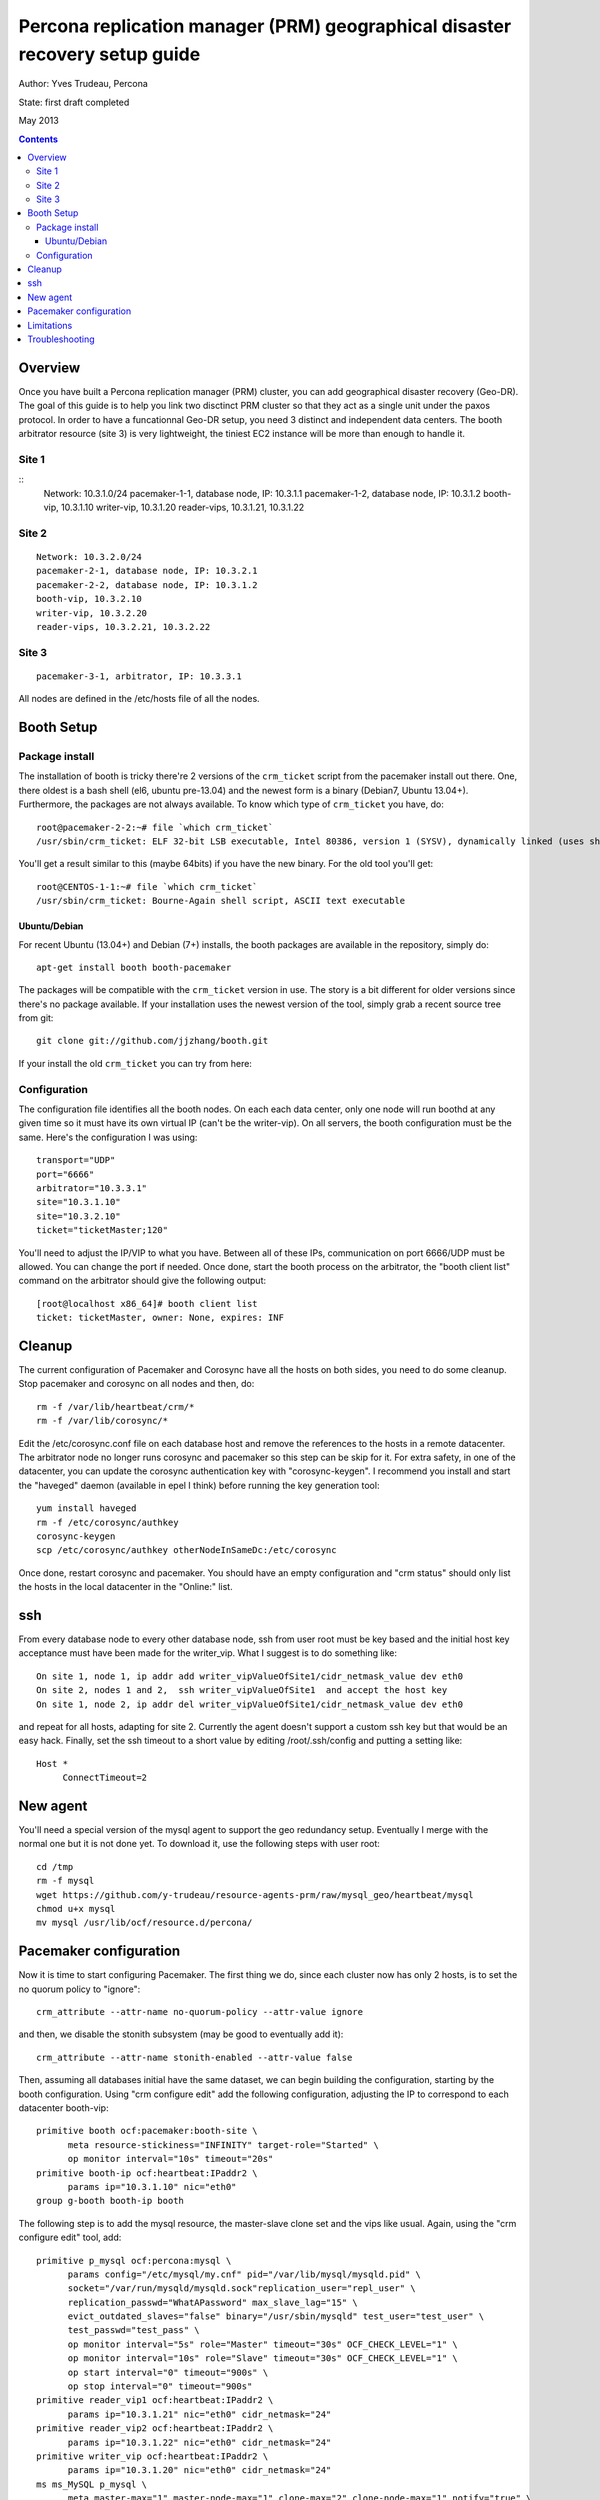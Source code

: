 ============================================================================
Percona replication manager (PRM) geographical disaster recovery setup guide
============================================================================

Author: Yves Trudeau, Percona

State: first draft completed

May 2013

.. contents::


--------
Overview
--------

Once you have built a Percona replication manager (PRM) cluster, you can add geographical disaster recovery (Geo-DR).  The goal of this guide is to help you link two disctinct PRM cluster so that they act as a single unit under the paxos protocol.  In order to have a funcationnal Geo-DR setup, you need 3 distinct and independent data centers.  The booth arbitrator resource (site 3) is very lightweight, the tiniest EC2 instance will be more than enough to handle it. 


Site 1
======

::
   Network: 10.3.1.0/24
   pacemaker-1-1, database node, IP: 10.3.1.1
   pacemaker-1-2, database node, IP: 10.3.1.2
   booth-vip, 10.3.1.10
   writer-vip, 10.3.1.20
   reader-vips, 10.3.1.21, 10.3.1.22

Site 2
======

::

   Network: 10.3.2.0/24
   pacemaker-2-1, database node, IP: 10.3.2.1
   pacemaker-2-2, database node, IP: 10.3.1.2
   booth-vip, 10.3.2.10
   writer-vip, 10.3.2.20
   reader-vips, 10.3.2.21, 10.3.2.22

Site 3
======

::

   pacemaker-3-1, arbitrator, IP: 10.3.3.1

All nodes are defined in the /etc/hosts file of all the nodes.

-----------
Booth Setup
-----------

Package install
===============

The installation of booth is tricky there're 2 versions of the ``crm_ticket`` script from the pacemaker install out there.  One, there oldest is a bash shell (el6, ubuntu pre-13.04) and the newest form is a binary (Debian7, Ubuntu 13.04+).  Furthermore, the packages are not always available.  To know which type of ``crm_ticket`` you have, do::

    root@pacemaker-2-2:~# file `which crm_ticket`
    /usr/sbin/crm_ticket: ELF 32-bit LSB executable, Intel 80386, version 1 (SYSV), dynamically linked (uses shared libs), for GNU/Linux 2.6.26, BuildID[sha1]=0x129825ea4fefbc290483780f7b0f3c5825126bf3, stripped
    
You'll get a result similar to this (maybe 64bits) if you have the new binary.  For the old tool you'll get::

    root@CENTOS-1-1:~# file `which crm_ticket`
    /usr/sbin/crm_ticket: Bourne-Again shell script, ASCII text executable
        

Ubuntu/Debian
-------------

For recent Ubuntu (13.04+) and Debian (7+) installs, the booth packages are available in the repository, simply do::

    apt-get install booth booth-pacemaker
    
The packages will be compatible with the ``crm_ticket`` version in use. The story is a bit different for older versions since there's no package available.  If your installation uses the newest version of the tool, simply grab a recent source tree from git::

    git clone git://github.com/jjzhang/booth.git

If your install the old ``crm_ticket`` you can try from here::



Configuration
=============

The configuration file identifies all the booth nodes. On each each data center, only one node will run boothd at any given time so it must have its own virtual IP (can't be the writer-vip).  On all servers, the booth configuration must be the same.  Here's the configuration I was using::

   transport="UDP"
   port="6666"
   arbitrator="10.3.3.1"
   site="10.3.1.10"
   site="10.3.2.10"
   ticket="ticketMaster;120"

You'll need to adjust the IP/VIP to what you have.  Between all of these IPs, communication on port 6666/UDP must be allowed.  You can change the port if needed.  Once done, start the booth process on the arbitrator, the "booth client list" command on the arbitrator should give the following output::

   [root@localhost x86_64]# booth client list
   ticket: ticketMaster, owner: None, expires: INF


-------
Cleanup
-------

The current configuration of Pacemaker and Corosync have all the hosts on both sides, you need to do some cleanup.  Stop pacemaker and corosync on all nodes and then, do::

   rm -f /var/lib/heartbeat/crm/*
   rm -f /var/lib/corosync/*

Edit the /etc/corosync.conf file on each database host and remove the references to the hosts in a remote datacenter.  The arbitrator node no longer runs corosync and pacemaker so this step can be skip for it.  For extra safety, in one of the datacenter, you can update the corosync authentication key with "corosync-keygen".  I recommend you install and start the "haveged" daemon (available in epel I think) before running the key generation tool::

   yum install haveged
   rm -f /etc/corosync/authkey
   corosync-keygen
   scp /etc/corosync/authkey otherNodeInSameDc:/etc/corosync

Once done, restart corosync and pacemaker.  You should have an empty configuration and "crm status" should only list the hosts in the local datacenter in the "Online:" list.

---
ssh
---

From every database node to every other database node, ssh from user root must be key based and the initial host key acceptance must have been made for the writer_vip.  What I suggest is to do something like::

   On site 1, node 1, ip addr add writer_vipValueOfSite1/cidr_netmask_value dev eth0
   On site 2, nodes 1 and 2,  ssh writer_vipValueOfSite1  and accept the host key
   On site 1, node 2, ip addr del writer_vipValueOfSite1/cidr_netmask_value dev eth0

and repeat for all hosts, adapting for site 2.  Currently the agent doesn't support a custom ssh key but that would be an easy hack. Finally, set the ssh timeout to a short value by editing /root/.ssh/config and putting a setting like::

   Host *
        ConnectTimeout=2



---------
New agent
---------

You'll need a special version of the mysql agent to support the geo redundancy setup.  Eventually I merge with the normal one but it is not done yet.  To download it, use the following steps with user root::

   cd /tmp
   rm -f mysql
   wget https://github.com/y-trudeau/resource-agents-prm/raw/mysql_geo/heartbeat/mysql
   chmod u+x mysql
   mv mysql /usr/lib/ocf/resource.d/percona/
   
-----------------------
Pacemaker configuration
-----------------------

Now it is time to start configuring Pacemaker.  The first thing we do, since each cluster now has only 2 hosts, is to set the no quorum policy to "ignore"::

   crm_attribute --attr-name no-quorum-policy --attr-value ignore

and then, we disable the stonith subsystem (may be good to eventually add it)::

   crm_attribute --attr-name stonith-enabled --attr-value false

Then, assuming all databases initial have the same dataset, we can begin building the configuration, starting by the booth configuration.  Using "crm configure edit" add the following configuration, adjusting the IP to correspond to each datacenter booth-vip::

   primitive booth ocf:pacemaker:booth-site \
         meta resource-stickiness="INFINITY" target-role="Started" \
         op monitor interval="10s" timeout="20s"
   primitive booth-ip ocf:heartbeat:IPaddr2 \
         params ip="10.3.1.10" nic="eth0"
   group g-booth booth-ip booth

The following step is to add the mysql resource, the master-slave clone set and the vips like usual.  Again, using the "crm configure edit" tool, add::

   primitive p_mysql ocf:percona:mysql \
         params config="/etc/mysql/my.cnf" pid="/var/lib/mysql/mysqld.pid" \
         socket="/var/run/mysqld/mysqld.sock"replication_user="repl_user" \
         replication_passwd="WhatAPassword" max_slave_lag="15" \
         evict_outdated_slaves="false" binary="/usr/sbin/mysqld" test_user="test_user" \
         test_passwd="test_pass" \
         op monitor interval="5s" role="Master" timeout="30s" OCF_CHECK_LEVEL="1" \
         op monitor interval="10s" role="Slave" timeout="30s" OCF_CHECK_LEVEL="1" \
         op start interval="0" timeout="900s" \
         op stop interval="0" timeout="900s"
   primitive reader_vip1 ocf:heartbeat:IPaddr2 \
         params ip="10.3.1.21" nic="eth0" cidr_netmask="24"
   primitive reader_vip2 ocf:heartbeat:IPaddr2 \
         params ip="10.3.1.22" nic="eth0" cidr_netmask="24"
   primitive writer_vip ocf:heartbeat:IPaddr2 \
         params ip="10.3.1.20" nic="eth0" cidr_netmask="24"
   ms ms_MySQL p_mysql \
         meta master-max="1" master-node-max="1" clone-max="2" clone-node-max="1" notify="true" \
         globally-unique="false" target-role="Master" is-managed="true"
   location No-reader-vip-1-loc reader_vip1 \
         rule $id="No-reader-vip-1-rule" -inf: readable eq 0
   location No-reader-vip-2-loc reader_vip2 \
         rule $id="No-reader-vip-2-rule" -inf: readable eq 0
   colocation reader_vip_1_dislike_reader_vip_2 -200: reader_vip1 reader_vip2
   colocation writer_vip_on_master inf: writer_vip ms_MySQL:Master
   order ms_MySQL_promote_before_vip inf: ms_MySQL:promote writer_vip:start
   order order-booth-ms_MySQL inf: g-booth ms_MySQL:promote

Noticed the the slave monitor operation interval has been increased to 10s, this is because an ssh may be done.  Now, the tricky part. We must create an entry in pacemaker and a constraint for the "ticketMaster" token from booth.  The "crm" tool doesn't support these options yet, so we must edit the xml.  The first step is to dump the current cib in xml format with the local pacemaker cluster in standby::

   crm node standby pacemaker-1-1
   crm node standby pacemaker-1-2
   cibadmin -Q > /tmp/cib.xml

Then, use a text editor and add to the "<constraint></constraint>" section::

   <rsc_ticket id="ms_MySQL-req-ticketMaster" loss-policy="demote" rsc="ms_MySQL" rsc-role="Master" ticket="ticketMaster"/>

In my case, after the edition, the section of interest of the file looked like::

   ...
   <constraints>
   <rsc_ticket id="ms_MySQL-req-ticketMaster" loss-policy="demote" rsc="ms_MySQL" rsc-role="Master" ticket="ticketMaster"/>
   <rsc_location id="No-reader-vip-1-loc" rsc="reader_vip1">
      <rule id="No-reader-vip-1-rule" score="-INFINITY">
   ...
   
Then load the file back::

   cibadmin --replace --xml-file /tmp/cib.xml

And repeat for the other site.  The last step we need to do is enable the geo-redundant behavior of the agent by adding the parameters "geo_remote_IP" and "booth_master_ticket" to the MySQL primitive using "crm configure edit".  The "geo_remote_IP" is where ssh will connect to get the pacemaker info of the master side.  I strongly suggest you use the writer_vip of the remote site for that so the setting will be different on both sides.  The "booth_master_ticket" we have defined is ticketMaster and the same value needs to be used on both sides.  After these addition, the primitive line for the MySQL primitive will look like (for site 1)::

   primitive p_mysql ocf:percona:mysql \
         params config="/etc/mysql/my.cnf" pid="/var/lib/mysql/mysqld.pid" \
         socket="/var/run/mysqld/mysqld.sock"replication_user="repl_user" \
         replication_passwd="WhatAPassword" max_slave_lag="15" \
         evict_outdated_slaves="false" binary="/usr/sbin/mysqld" test_user="test_user" \
         test_passwd="test_pass" geo_remote_IP="10.3.2.20" \
         booth_master_ticket="ticketMaster" \
         op monitor interval="5s" role="Master" timeout="30s" OCF_CHECK_LEVEL="1" \
         op monitor interval="10s" role="Slave" timeout="30s" OCF_CHECK_LEVEL="1" \
         op start interval="0" timeout="900s" \
         op stop interval="0" timeout="900s"

and put the nodes back online::

   on site 1

   crm node online pacemaker-1-1
   crm node online pacemaker-1-2

   on site 2
   
   crm node online pacemaker-2-1
   crm node online pacemaker-2-2

At this point, all the nodes should be defined as slaves and no reader or writer vip should be defined because the ticket has not been granted.  To grant site 1 the master role, go n the arbitrator or on any of the nodes running the booth-site resource and do::

   booth client grant -t ticketMaster -s 10.3.1.10

If everything goes well, the command will promote a node on site 1 to the master role. 

-----------
Limitations
-----------

It is important to keep in mind that a site with the master role will realized it lost communication to the other 2 sites only at the expiration of the token which we have set to 120s, 2 minutes.  At that point, the surviving 2 nodes will agree to move the token to the surviving database site which will then take over the master role.  It is possible, that writes, from application internal to the original master site will have continue to send write requests to the local databases.  Then when the communication will be reestablished between the 2 sites, you'll have a split brain.  You can experiment with lower renewal time but there will always be a window of time where dataset will be diverging. 

---------------
Troubleshooting
---------------

If no master exists, the first thing to look at is the presence of a ticket.  To check if the ticket has been granted go to the arbitrator or a node running the booth-site resource and type "booth client list".  The output should be like this::

   root@pacemaker-3-1:~# booth client list
   ticket: ticketMaster, owner: 10.3.1.10, expires: 2013/01/25 14:56:07

If there's no owner you'll need to regrant it like above.  That will happens if both sites are down with no booth-site resource running.

